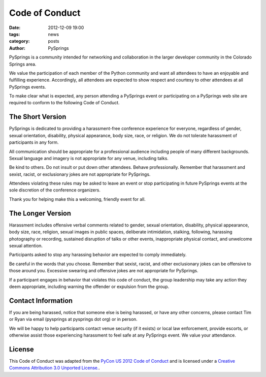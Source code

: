 Code of Conduct
###############

:date: 2012-12-09 19:00
:tags: news
:category: posts
:author: PySprings


PySprings is a community intended for networking and collaboration in the larger
developer community in the Colorado Springs area.

We value the participation of each member of the Python community and want all
attendees to have an enjoyable and fulfilling experience. Accordingly, all
attendees are expected to show respect and courtesy to other attendees at all
PySprings events.

To make clear what is expected, any person attending a PySprings event or
participating on a PySprings web site are required to conform to the following
Code of Conduct.

The Short Version
-----------------

PySprings is dedicated to providing a harassment-free conference experience for
everyone, regardless of gender, sexual orientation, disability, physical
appearance, body size, race, or religion. We do not tolerate harassment of
participants in any form.

All communication should be appropriate for a professional audience including
people of many different backgrounds. Sexual language and imagery is not
appropriate for any venue, including talks.

Be kind to others. Do not insult or put down other attendees. Behave
professionally. Remember that harassment and sexist, racist, or exclusionary
jokes are not appropriate for PySprings.

Attendees violating these rules may be asked to leave an event or stop
participating in future PySprings events at the sole discretion of the
conference organizers.

Thank you for helping make this a welcoming, friendly event for all.

The Longer Version
------------------

Harassment includes offensive verbal comments related to gender, sexual
orientation, disability, physical appearance, body size, race, religion, sexual
images in public spaces, deliberate intimidation, stalking, following, harassing
photography or recording, sustained disruption of talks or other events,
inappropriate physical contact, and unwelcome sexual attention.

Participants asked to stop any harassing behavior are expected to comply immediately.

Be careful in the words that you choose. Remember that sexist, racist, and other
exclusionary jokes can be offensive to those around you. Excessive swearing and
offensive jokes are not appropriate for PySprings.

If a participant engages in behavior that violates this code of conduct, the
group leadership may take any action they deem appropriate, including warning
the offender or expulsion from the group.

Contact Information
-------------------

If you are being harassed, notice that someone else is being harassed, or have
any other concerns, please contact Tim or Ryan via email (pysprings at pysprings
dot org) or in person.

We will be happy to help participants contact venue security (if it exists) or local law
enforcement, provide escorts, or otherwise assist those experiencing harassment
to feel safe at any PySprings event. We value your attendance.

License
-------

This Code of Conduct was adapted from the `PyCon US 2012 Code of Conduct
<http://us.pycon.org/2012/codeofconduct/>`_ and is licensed under a `Creative
Commons Attribution 3.0 Unported License. <http://creativecommons.org/licenses/by/3.0/>`_.

